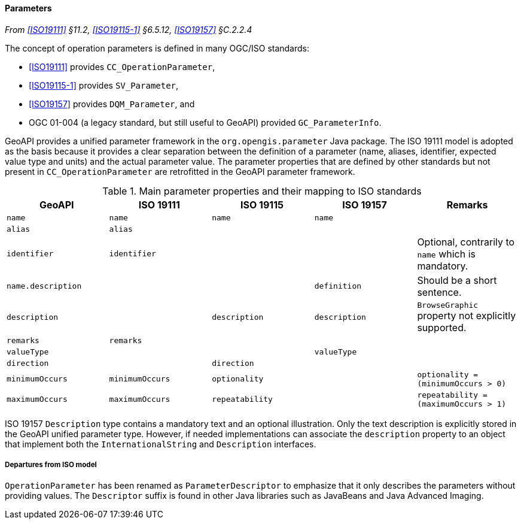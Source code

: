 [[parameters]]
==== Parameters
_From <<ISO19111>> §11.2, <<ISO19115-1>> §6.5.12, <<ISO19157>> §C.2.2.4_

The concept of operation parameters is defined in many OGC/ISO standards:

* <<ISO19111>> provides `CC​_Operation­Parameter`,
* <<ISO19115-1>> provides `SV​_Parameter`,
* <<ISO19157>> provides `DQM​_Parameter`, and
* OGC 01-004 (a legacy standard, but still useful to GeoAPI) provided `GC​_Parameter­Info`.

GeoAPI provides a unified parameter framework in the `org​.opengis​.parameter` Java package.
The ISO 19111 model is adopted as the basis because it provides a clear separation between
the definition of a parameter (name, aliases, identifier, expected value type and units)
and the actual parameter value.
The parameter properties that are defined by other standards but not present
in `CC​_Operation­Parameter` are retrofitted in the GeoAPI parameter framework.

.Main parameter properties and their mapping to ISO standards
[options="header"]
|==========================================================================================================
|GeoAPI             |ISO 19111       |ISO 19115       |ISO 19157     |Remarks
|`name`             |`name`          |`name`          |`name`        |
|`alias`            |`alias`         |                |              |
|`identifier`       |`identifier`    |                |              |Optional, contrarily to `name` which is mandatory.
|`name.description` |                |                |`definition`  |Should be a short sentence.
|`description`      |                |`description`   |`description` |`BrowseGraphic` property not explicitly supported.
|`remarks`          |`remarks`       |                |              |
|`valueType`        |                |                |`valueType`   |
|`direction`        |                |`direction`     |              |
|`minimumOccurs`    |`minimumOccurs` |`optionality`   |              |`optionality   = (minimumOccurs > 0)`
|`maximumOccurs`    |`maximumOccurs` |`repeatability` |              |`repeatability = (maximumOccurs > 1)`
|==========================================================================================================

ISO 19157 `Description` type contains a mandatory text and an optional illustration.
Only the text description is explicitly stored in the GeoAPI unified parameter type.
However, if needed implementations can associate the `description` property to an
object that implement both the `International­String` and `Description` interfaces.



[[parameter_departures]]
===== Departures from ISO model

`OperationParameter` has been renamed as `ParameterDescriptor`
to emphasize that it only describes the parameters without providing values.
The `Descriptor` suffix is found in other Java libraries such as Java­Beans and Java Advanced Imaging.
